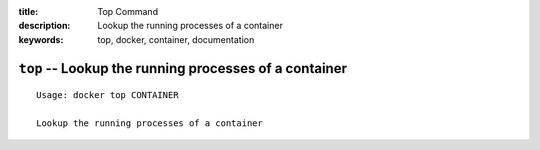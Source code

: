 :title: Top Command
:description: Lookup the running processes of a container
:keywords: top, docker, container, documentation

=======================================================
``top`` -- Lookup the running processes of a container
=======================================================

::

    Usage: docker top CONTAINER

    Lookup the running processes of a container
